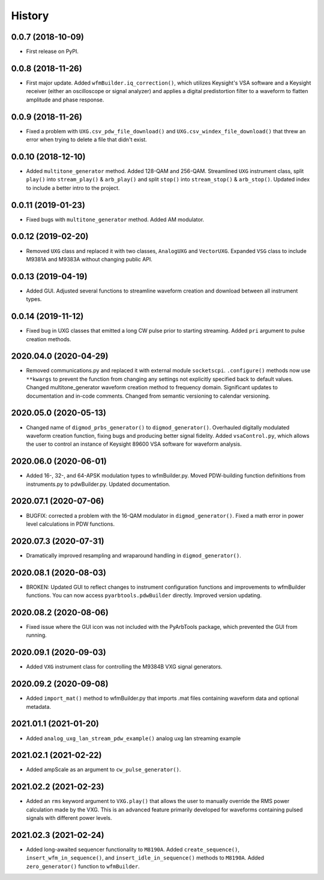 =======
History
=======

0.0.7 (2018-10-09)
------------------

* First release on PyPI.

0.0.8 (2018-11-26)
------------------

* First major update. Added ``wfmBuilder.iq_correction()``, which utilizes Keysight's VSA software and a Keysight receiver (either an oscilloscope or signal analyzer) and applies a digital predistortion filter to a waveform to flatten amplitude and phase response.

0.0.9 (2018-11-26)
------------------

* Fixed a problem with ``UXG.csv_pdw_file_download()`` and ``UXG.csv_windex_file_download()`` that threw an error when trying to delete a file that didn't exist.

0.0.10 (2018-12-10)
-------------------

* Added ``multitone_generator`` method. Added 128-QAM and 256-QAM. Streamlined ``UXG`` instrument class, split ``play()`` into ``stream_play()`` & ``arb_play()`` and split ``stop()`` into ``stream_stop()`` & ``arb_stop()``. Updated index to include a better intro to the project.

0.0.11 (2019-01-23)
-------------------

* Fixed bugs with ``multitone_generator`` method. Added AM modulator.

0.0.12 (2019-02-20)
-------------------

* Removed ``UXG`` class and replaced it with two classes, ``AnalogUXG`` and ``VectorUXG``. Expanded ``VSG`` class to include M9381A and M9383A without changing public API.

0.0.13 (2019-04-19)
-------------------

* Added GUI. Adjusted several functions to streamline waveform creation and download between all instrument types.

0.0.14 (2019-11-12)
-------------------

* Fixed bug in UXG classes that emitted a long CW pulse prior to starting streaming. Added ``pri`` argument to pulse creation methods.

2020.04.0 (2020-04-29)
----------------------

* Removed communications.py and replaced it with external module ``socketscpi``. ``.configure()`` methods now use ``**kwargs`` to prevent the function from changing any settings not explicitly specified back to default values. Changed multitone_generator waveform creation method to frequency domain. Significant updates to documentation and in-code comments. Changed from semantic versioning to calendar versioning.

2020.05.0 (2020-05-13)
----------------------

* Changed name of ``digmod_prbs_generator()`` to ``digmod_generator()``. Overhauled digitally modulated waveform creation function, fixing bugs and producing better signal fidelity. Added ``vsaControl.py``, which allows the user to control an instance of Keysight 89600 VSA software for waveform analysis.

2020.06.0 (2020-06-01)
----------------------

* Added 16-, 32-, and 64-APSK modulation types to wfmBuilder.py. Moved PDW-building function definitions from instruments.py to pdwBuilder.py. Updated documentation.

2020.07.1 (2020-07-06)
----------------------

* BUGFIX: corrected a problem with the 16-QAM modulator in ``digmod_generator()``. Fixed a math error in power level calculations in PDW functions.

2020.07.3 (2020-07-31)
----------------------

* Dramatically improved resampling and wraparound handling in ``digmod_generator()``.

2020.08.1 (2020-08-03)
----------------------

* BROKEN: Updated GUI to reflect changes to instrument configuration functions and improvements to wfmBuilder functions. You can now access ``pyarbtools.pdwBuilder`` directly. Improved version updating.

2020.08.2 (2020-08-06)
----------------------

* Fixed issue where the GUI icon was not included with the PyArbTools package, which prevented the GUI from running.

2020.09.1 (2020-09-03)
----------------------

* Added ``VXG`` instrument class for controlling the M9384B VXG signal generators.

2020.09.2 (2020-09-08)
----------------------

* Added ``import_mat()`` method to wfmBuilder.py that imports .mat files containing waveform data and optional metadata.

2021.01.1 (2021-01-20)
----------------------

* Added ``analog_uxg_lan_stream_pdw_example()`` analog uxg lan streaming example

2021.02.1 (2021-02-22)
----------------------

* Added ampScale as an argument to ``cw_pulse_generator()``.

2021.02.2 (2021-02-23)
----------------------

* Added an ``rms`` keyword argument to ``VXG.play()`` that allows the user to manually override the RMS power calculation made by the VXG. This is an advanced feature primarily developed for waveforms containing pulsed signals with different power levels.

2021.02.3 (2021-02-24)
----------------------

* Added long-awaited sequencer functionality to ``M8190A``. Added ``create_sequence()``, ``insert_wfm_in_sequence()``, and ``insert_idle_in_sequence()`` methods to ``M8190A``. Added ``zero_generator()`` function to ``wfmBuilder``.
